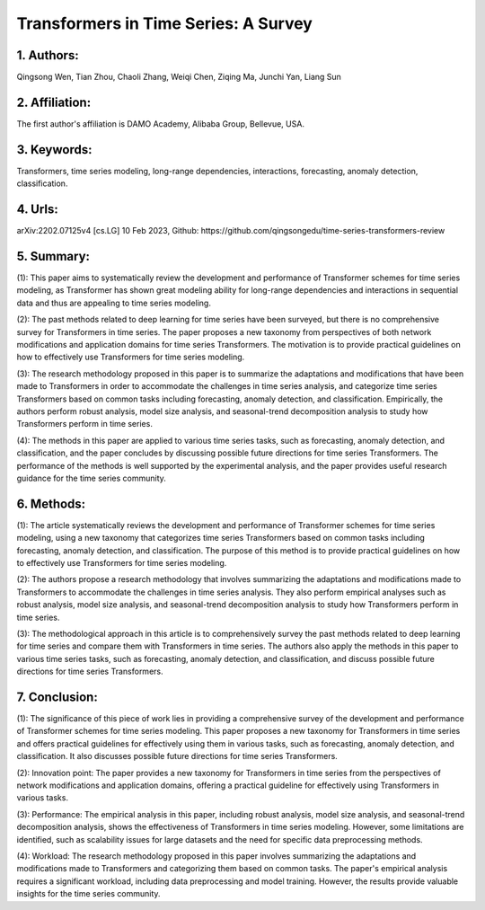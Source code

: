 .. _transformers_tsf:

Transformers in Time Series: A Survey
====================

1. Authors: 
--------------------

Qingsong Wen, Tian Zhou, Chaoli Zhang, Weiqi Chen, Ziqing Ma, Junchi Yan, Liang Sun

2. Affiliation: 
--------------------

The first author's affiliation is DAMO Academy, Alibaba Group, Bellevue, USA.

3. Keywords: 
--------------------

Transformers, time series modeling, long-range dependencies, interactions, forecasting, anomaly detection, classification.

4. Urls: 
--------------------

arXiv:2202.07125v4 [cs.LG] 10 Feb 2023, Github: https://github.com/qingsongedu/time-series-transformers-review

5. Summary: 
--------------------

(1): This paper aims to systematically review the development and performance of Transformer schemes for time series modeling, as Transformer has shown great modeling ability for long-range dependencies and interactions in sequential data and thus are appealing to time series modeling.

(2): The past methods related to deep learning for time series have been surveyed, but there is no comprehensive survey for Transformers in time series. The paper proposes a new taxonomy from perspectives of both network modifications and application domains for time series Transformers. The motivation is to provide practical guidelines on how to effectively use Transformers for time series modeling.

(3): The research methodology proposed in this paper is to summarize the adaptations and modifications that have been made to Transformers in order to accommodate the challenges in time series analysis, and categorize time series Transformers based on common tasks including forecasting, anomaly detection, and classification. Empirically, the authors perform robust analysis, model size analysis, and seasonal-trend decomposition analysis to study how Transformers perform in time series.

(4): The methods in this paper are applied to various time series tasks, such as forecasting, anomaly detection, and classification, and the paper concludes by discussing possible future directions for time series Transformers. The performance of the methods is well supported by the experimental analysis, and the paper provides useful research guidance for the time series community.

6. Methods: 
--------------------

(1): The article systematically reviews the development and performance of Transformer schemes for time series modeling, using a new taxonomy that categorizes time series Transformers based on common tasks including forecasting, anomaly detection, and classification. The purpose of this method is to provide practical guidelines on how to effectively use Transformers for time series modeling.

(2): The authors propose a research methodology that involves summarizing the adaptations and modifications made to Transformers to accommodate the challenges in time series analysis. They also perform empirical analyses such as robust analysis, model size analysis, and seasonal-trend decomposition analysis to study how Transformers perform in time series.

(3): The methodological approach in this article is to comprehensively survey the past methods related to deep learning for time series and compare them with Transformers in time series. The authors also apply the methods in this paper to various time series tasks, such as forecasting, anomaly detection, and classification, and discuss possible future directions for time series Transformers.

7. Conclusion: 
--------------------

(1): The significance of this piece of work lies in providing a comprehensive survey of the development and performance of Transformer schemes for time series modeling. This paper proposes a new taxonomy for Transformers in time series and offers practical guidelines for effectively using them in various tasks, such as forecasting, anomaly detection, and classification. It also discusses possible future directions for time series Transformers.

(2): Innovation point: The paper provides a new taxonomy for Transformers in time series from the perspectives of network modifications and application domains, offering a practical guideline for effectively using Transformers in various tasks. 

(3): Performance: The empirical analysis in this paper, including robust analysis, model size analysis, and seasonal-trend decomposition analysis, shows the effectiveness of Transformers in time series modeling. However, some limitations are identified, such as scalability issues for large datasets and the need for specific data preprocessing methods.

(4): Workload: The research methodology proposed in this paper involves summarizing the adaptations and modifications made to Transformers and categorizing them based on common tasks. The paper's empirical analysis requires a significant workload, including data preprocessing and model training. However, the results provide valuable insights for the time series community.

